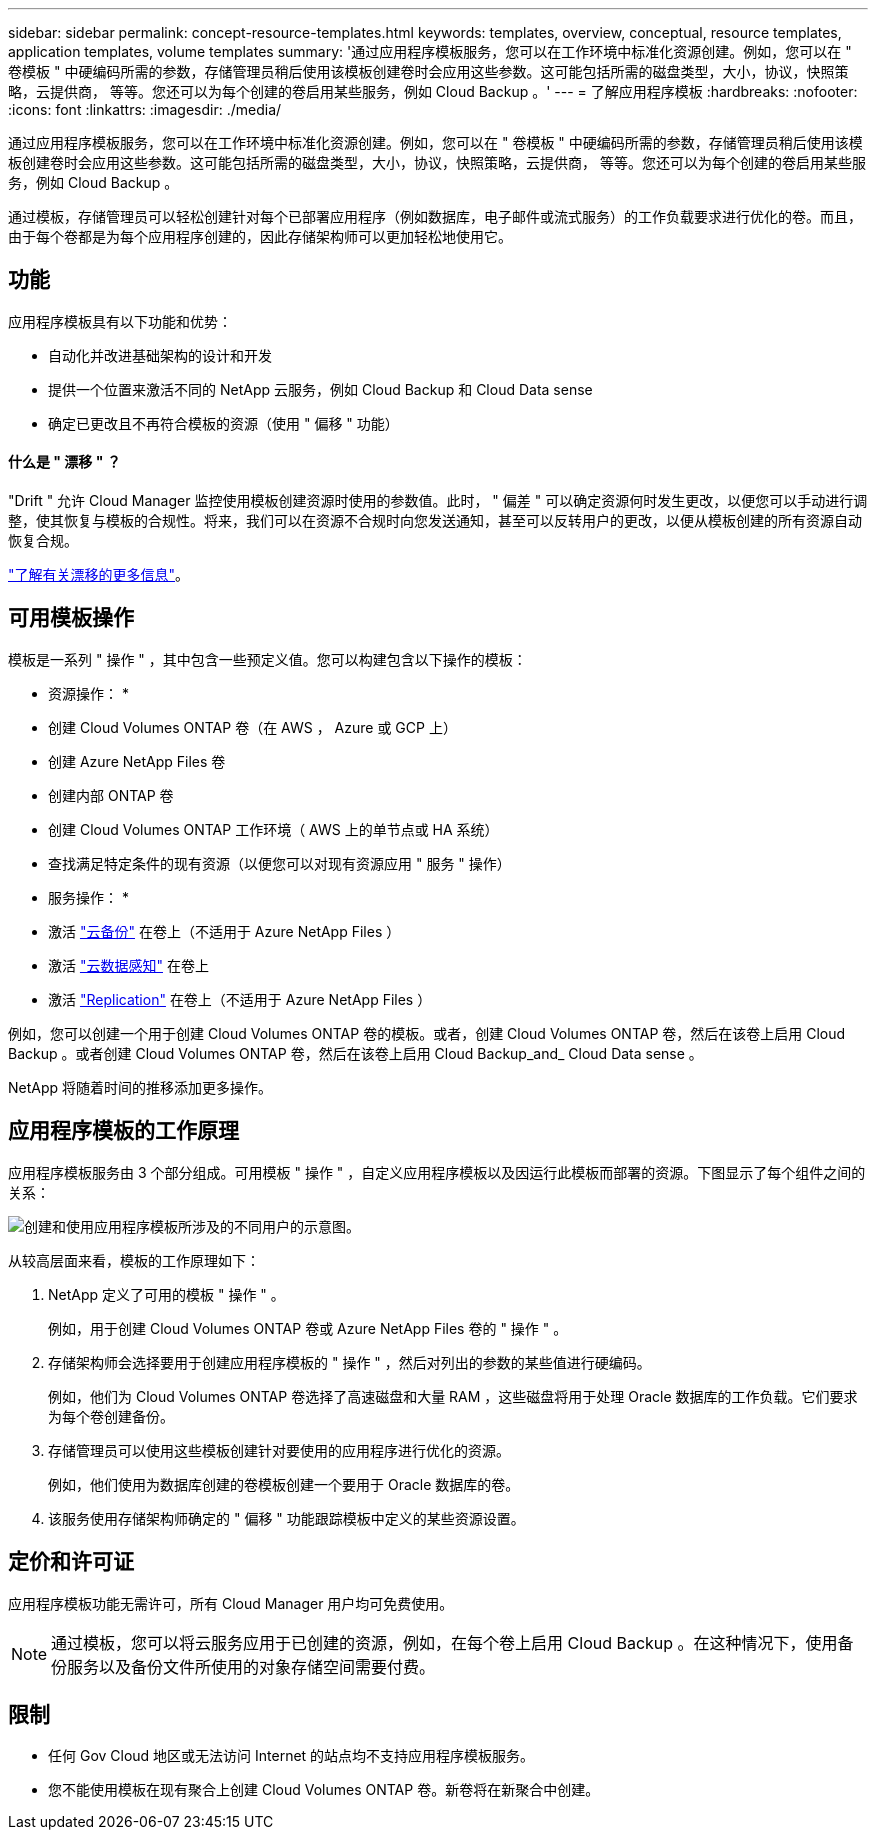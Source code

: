 ---
sidebar: sidebar 
permalink: concept-resource-templates.html 
keywords: templates, overview, conceptual, resource templates, application templates, volume templates 
summary: '通过应用程序模板服务，您可以在工作环境中标准化资源创建。例如，您可以在 " 卷模板 " 中硬编码所需的参数，存储管理员稍后使用该模板创建卷时会应用这些参数。这可能包括所需的磁盘类型，大小，协议，快照策略，云提供商， 等等。您还可以为每个创建的卷启用某些服务，例如 Cloud Backup 。' 
---
= 了解应用程序模板
:hardbreaks:
:nofooter: 
:icons: font
:linkattrs: 
:imagesdir: ./media/


[role="lead"]
通过应用程序模板服务，您可以在工作环境中标准化资源创建。例如，您可以在 " 卷模板 " 中硬编码所需的参数，存储管理员稍后使用该模板创建卷时会应用这些参数。这可能包括所需的磁盘类型，大小，协议，快照策略，云提供商， 等等。您还可以为每个创建的卷启用某些服务，例如 Cloud Backup 。

通过模板，存储管理员可以轻松创建针对每个已部署应用程序（例如数据库，电子邮件或流式服务）的工作负载要求进行优化的卷。而且，由于每个卷都是为每个应用程序创建的，因此存储架构师可以更加轻松地使用它。



== 功能

应用程序模板具有以下功能和优势：

* 自动化并改进基础架构的设计和开发
* 提供一个位置来激活不同的 NetApp 云服务，例如 Cloud Backup 和 Cloud Data sense
* 确定已更改且不再符合模板的资源（使用 " 偏移 " 功能）




==== 什么是 " 漂移 " ？

"Drift " 允许 Cloud Manager 监控使用模板创建资源时使用的参数值。此时， " 偏差 " 可以确定资源何时发生更改，以便您可以手动进行调整，使其恢复与模板的合规性。将来，我们可以在资源不合规时向您发送通知，甚至可以反转用户的更改，以便从模板创建的所有资源自动恢复合规。

link:task-check-template-compliance.html["了解有关漂移的更多信息"]。



== 可用模板操作

模板是一系列 " 操作 " ，其中包含一些预定义值。您可以构建包含以下操作的模板：

* 资源操作： *

* 创建 Cloud Volumes ONTAP 卷（在 AWS ， Azure 或 GCP 上）
* 创建 Azure NetApp Files 卷
* 创建内部 ONTAP 卷
* 创建 Cloud Volumes ONTAP 工作环境（ AWS 上的单节点或 HA 系统）
* 查找满足特定条件的现有资源（以便您可以对现有资源应用 " 服务 " 操作）


* 服务操作： *

* 激活 https://docs.netapp.com/us-en/cloud-manager-backup-restore/concept-backup-to-cloud.html["云备份"^] 在卷上（不适用于 Azure NetApp Files ）
* 激活 https://docs.netapp.com/us-en/cloud-manager-data-sense/concept-cloud-compliance.html["云数据感知"^] 在卷上
* 激活 https://docs.netapp.com/us-en/cloud-manager-replication/concept-replication.html["Replication"^] 在卷上（不适用于 Azure NetApp Files ）


例如，您可以创建一个用于创建 Cloud Volumes ONTAP 卷的模板。或者，创建 Cloud Volumes ONTAP 卷，然后在该卷上启用 Cloud Backup 。或者创建 Cloud Volumes ONTAP 卷，然后在该卷上启用 Cloud Backup_and_ Cloud Data sense 。

NetApp 将随着时间的推移添加更多操作。



== 应用程序模板的工作原理

应用程序模板服务由 3 个部分组成。可用模板 " 操作 " ，自定义应用程序模板以及因运行此模板而部署的资源。下图显示了每个组件之间的关系：

image:diagram_template_flow1.png["创建和使用应用程序模板所涉及的不同用户的示意图。"]

从较高层面来看，模板的工作原理如下：

. NetApp 定义了可用的模板 " 操作 " 。
+
例如，用于创建 Cloud Volumes ONTAP 卷或 Azure NetApp Files 卷的 " 操作 " 。

. 存储架构师会选择要用于创建应用程序模板的 " 操作 " ，然后对列出的参数的某些值进行硬编码。
+
例如，他们为 Cloud Volumes ONTAP 卷选择了高速磁盘和大量 RAM ，这些磁盘将用于处理 Oracle 数据库的工作负载。它们要求为每个卷创建备份。

. 存储管理员可以使用这些模板创建针对要使用的应用程序进行优化的资源。
+
例如，他们使用为数据库创建的卷模板创建一个要用于 Oracle 数据库的卷。

. 该服务使用存储架构师确定的 " 偏移 " 功能跟踪模板中定义的某些资源设置。




== 定价和许可证

应用程序模板功能无需许可，所有 Cloud Manager 用户均可免费使用。


NOTE: 通过模板，您可以将云服务应用于已创建的资源，例如，在每个卷上启用 Cloud Backup 。在这种情况下，使用备份服务以及备份文件所使用的对象存储空间需要付费。



== 限制

* 任何 Gov Cloud 地区或无法访问 Internet 的站点均不支持应用程序模板服务。
* 您不能使用模板在现有聚合上创建 Cloud Volumes ONTAP 卷。新卷将在新聚合中创建。

